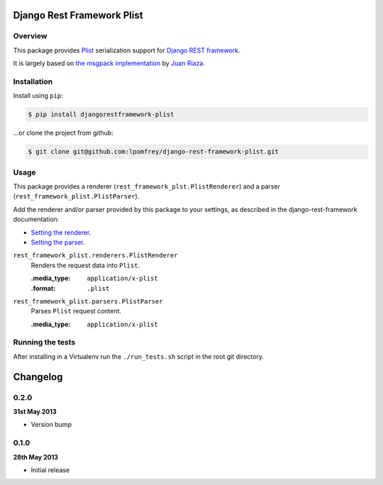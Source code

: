 Django Rest Framework Plist
=============================

.. image:: https://travis-ci.org/lpomfrey/django-rest-framework-plist.png?branch=master
    :target: https://travis-ci.org/lpomfrey/django-rest-framework-plist

Overview
--------

This package provides `Plist <https://en.wikipedia.org/wiki/Property_list>`_ 
serialization  support for `Django REST framework 
<http://django-rest-framework.org>`_.

It is largely based on `the msgpack implementation
<https://github.com/juanriaza/django-rest-framework-msgpack>`_ by `Juan Riaza
<http://juanriaza.com/>`_.

Installation
------------

Install using ``pip``:

.. code-block:: bash

    $ pip install djangorestframework-plist

...or clone the project from github:

.. code-block:: bash

    $ git clone git@github.com:lpomfrey/django-rest-framework-plist.git

Usage
-----

This package provides a renderer (``rest_framework_plst.PlistRenderer``) and a 
parser (``rest_framework_plist.PlistParser``).

Add the renderer and/or parser provided by this package to your settings, as 
described in the django-rest-framework documentation:

- `Setting the renderer 
  <http://django-rest-framework.org/api-guide/renderers.html#setting-the-renderers>`_.
- `Setting the parser 
  <http://django-rest-framework.org/api-guide/parsers.html#setting-the-parsers>`_.


``rest_framework_plist.renderers.PlistRenderer``
    Renders the request data into ``Plist``.
    
    :.media_type: ``application/x-plist``
    :.format: ``.plist``

``rest_framework_plist.parsers.PlistParser``
    Parses ``Plist`` request content.
    
    :.media_type: ``application/x-plist``


Running the tests
-----------------

After installing in a Virtualenv run the ``./run_tests.sh`` script in the root
git directory.

Changelog
=========

0.2.0
-----
**31st May 2013**

* Version bump

0.1.0
-----
**28th May 2013**

* Initial release
